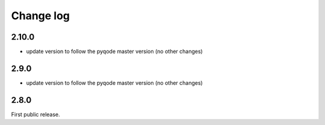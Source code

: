 Change log
==========

2.10.0
------

- update version to follow the pyqode master version (no other changes)

2.9.0
-----

- update version to follow the pyqode master version (no other changes)

2.8.0
-----

First public release.

